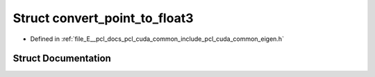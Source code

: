 .. _exhale_struct_structpcl_1_1cuda_1_1convert__point__to__float3:

Struct convert_point_to_float3
==============================

- Defined in :ref:`file_E__pcl_docs_pcl_cuda_common_include_pcl_cuda_common_eigen.h`


Struct Documentation
--------------------


.. doxygenstruct:: pcl::cuda::convert_point_to_float3
   :members:
   :protected-members:
   :undoc-members: